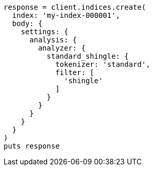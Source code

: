[source, ruby]
----
response = client.indices.create(
  index: 'my-index-000001',
  body: {
    settings: {
      analysis: {
        analyzer: {
          standard_shingle: {
            tokenizer: 'standard',
            filter: [
              'shingle'
            ]
          }
        }
      }
    }
  }
)
puts response
----
